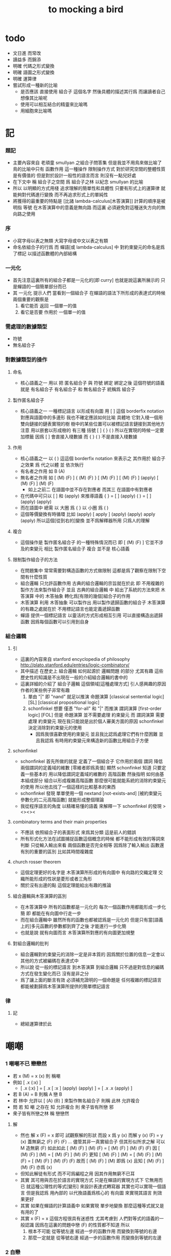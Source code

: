 #+title: to mocking a bird

* todo
  * 文日進 而常改
  * 讀益多 而錦添
  * 明確 代碼之形式變換
  * 明確 語圖之形式變換
  * 明確 運算律
  * 嘗試形成一種新的比喻
    * 是否應該
      直接使用 組合子 這個名字
      然後具體的描述其行爲
      而讓讀者自己想像其比喻呢
    * 使用可以相互結合的精靈來比喻嗎
    * 用細胞來比喻嗎

* 記

*** 題記
    * 主要內容來自 老頑童 smullyan 之組合子問答集
      但是我並不用鳥來做比喻了
      鳥的比喻中只有 函數作用 這一種操作
      限制操作方式
      對於研究空間的整體性質是有價值的
      但是對於設計一般性的語言而言
      則沒有一點兒好處
    * 在下文中
      稱 組合子之空間
      爲 組合子之林
      以紀念 smullyan 的比喻
    * 所以
      以明顯的方式用棧
      追求理解的簡單性和具體性
      只要有形式上的運算律
      就能夠對代碼進行變換
      而不再追求形式上的單純性
    * 將獲得的最重要的特點是
      [比諸 lambda-calculus[木答演算]]
      計算的順序是被明指
      等號 在木答演算中的意義是無向路
      而這裏
      必須避免對這種迷失方向的無向路之使用

*** 序
    * 小寫字母以表之無類
      大寫字母或中文以表之有類
    * 命名依組合子的行爲
      而 蟬語[或 lambda-calculus] 中
      對約束變元的命名是爲了標記
      以描述函數體的內部結構

*** 一元化
    * 首先注意這裏所有的組合子都是一元化的[即 curry]
      也就是說這裏所展示的
      只是蟬語的一個簡單部分而已
    * 其 一元化 提示人們
      當看到一個組合子
      在蟬語的語法下所形成的表達式的時候
      兩個重要的觀察是
      1. 看它能否 返回 一個單一的值
      2. 看它是否要 作用於 一個單一的值

*** 需處理的數據類型
    * 符號
    * 無名組合子

*** 對數據類型的操作

***** 命名
      * 核心語義之一
        用以 把 匿名組合子 與 符號 綁定
        綁定之後 這個符號的語義就是 有名組合子
        有名組合子 和 無名組合子 統稱爲 組合子

***** 製作匿名組合子
      * 核心語義之一
        一種標記語言 以形成有向圖
        用 [ ] 這個 borderfix notation
        對應與語圖中的多邊形
        我也不確定應該如何比喻
        具體地
        它對入棧一個用雙向鏈接的鏈表實現的樹
        樹中的某些位置可以被標記語言鏈接到其他地方
        注意
        用以嵌套以形成樹的
        有三種 括號 [ ] { } ( )
        所以在實現的時候一定要加標籤
        因爲 [ ] 會直接入棧數據
        而 { } ( ) 不是直接入棧數據

***** 作用
      * 核心語義之一
        以 ( ) 這這個 borderfix notation
        來表示之
        其作用於 組合子 之效果
        爲
        代之以體 並 依次執行
      * 有名者之作用 如 B (A)
      * 無名者之作用 如
        [ (M) (F) ] { (M) (F) }
        [ (M) (F) ] [ (M) (F) ] (apply)
        [ (M) (F) ] (M) (F)
        * 如上之前二
          在語圖中並不存在對應者
          而其三 在語圖中有對應者
      * 在代碼中可只以 [ ] 和 (apply) 來推導語義
        { }  =  [ ] (apply)
        ( )  =  [ ] (apply) (apply)
      * 而在語圖中 總需
        以 大圈 爲 { }
        以 小圈 爲 ( )
      * 這個等價變換有時循環
        比如
        (apply)
        [ apply ] (apply) (apply)
        apply (apply)
        所以這個[從到右的]變換 並不爲解釋器所用
        只爲人的理解

***** 複合
      * 這個操作是 製作匿名組合子 的一種特殊情況而已
        即 [ (M) (F) ]
        它並不涉及約束變元
        相比 製作匿名組合子
        複合 並不是 核心語義

***** 限制製作組合子的方法
      * 在問題集中
        常常需要對構造函數的方式做限制
        這都是爲了觀察在限制下空間有什麼性質
      * 組合邏輯
        只允許函數作用
        古典的組合邏輯的宗旨就在於此
        即 不用複雜的製作方法來製作組合子
        並且 古典的組合邏輯 中
        給出了系統的方法來把
        木答演算 中的 木答抽象
        轉化爲[有限的幾個]組合子的作用
      * 木答演算
        利用 木答抽象
        可以製作出
        用以製作遞歸函數的組合子
        木答演算的有趣之處就在於
        不用標記語言也能定義遞歸函數
      * 蟬語
        提供一個標記語言
        以靈活的方式形成相互引用
        可以直接構造出遞歸函數
        因爲每個函數可以引用到自身

*** 組合邏輯

***** 引
      * 這裏的內容來自 stanford encyclopedia of philosophy
        http://plato.stanford.edu/entries/logic-combinatory/
      * 其中描述
        在歷史上
        組合邏輯 如何起源於 邏輯問題
        的部分 尤其有趣
        這些歷史性的知識是不出現在一般的介紹組合邏輯的書中的
      * 這裏詳細的介紹了 組合子邏輯 這個領域[這種處理方式]
        引人感興趣的原因
        作者的某些例子非常有趣
        1. 單由 "|" 即 "nand" 就足以推演 命題演算
           [classical sentential logic] [SL]
           [classical propositional logic]
        2. schonfinkel 想要
           僅憑 "for-all" 和 "|" 而推演 謂詞演算
           [first-order logic] [FOL]
           但是 命題演算 並不需要處理 約束變元
           而 謂詞演算 需要處理 約束變元
           現在我只能說是出於個人審美方面的原因
           schonfinkel 決定消除對約束變元的使用
           * 因爲我很喜歡使用約束變元
             並且我比認爲處理它們有什麼困難
             並且我認爲
             有時用約束變元來構造新的函數比用組合子方便

***** schonfinkel
      * schonfinkel 首先所做的就是
        定義了一個組合子 它作用於兩個 謂詞
        降低兩個謂詞的定義域的維數
        [零維者即爲真值]
        顯然 schonfinkel 知道
        只要定義一些基本的
        用以降低謂詞定義域的維數的
        高階函數
        然後指明
        如何由基本組成部分
        組合以形成複雜高階函數
        那麼很可能就能系統的消除約束變元的使用
        所以他去找了一個這樣的比較基本的東西
      * schonfinkel 發現
        單單使用一個 nextand [not-exists-and]
        [被約束變元參數化的二元高階函數]
        就能形成整個理論
      * 我從程序語言的角度
        以精確易懂的語義
        來解釋一下 schonfinkel 的發現
        ><><><

***** combinatory terms and their main properties
      * 不應該 依照組合子的表面形式 來爲其分類
        這是前人的錯誤
      * 所有形式化方法在試圖捕捉函數這個概念的時候
        都不能形成有效的等詞來判斷
        只從輸入輸出來看 兩個函數是否完全相等
        因爲除了輸入輸出
        函數還有別的重要的區別
        比如其時間複雜度

***** church rosser theorem
      * 這個定理更好的名字是
        木答演算所形成的有向圖中
        有向路的交織定理
        交織所能形成的性狀是菱形或者三角形
      * 關於沒有出邊的點
        這個定理能給出有趣的推論

***** 組合邏輯與木答演算的區別
      * 在木答演算中
        所有的函數都是一元化的
        每次一個函數作用都能形成一步化簡
        即 都能在有向圖中行走一步
      * 而在組合邏輯中
        雖然所有的函數也都被認爲是一元化的
        但是只有當[語義上的]多元函數的參數都到齊了之後
        才能進行一步化簡
      * 也就是說
        就有向圖而言
        木答演算所對應的有向圖更加規整

***** 對組合邏輯的批判
      * 組合邏輯對約束變元的消除一定是非本質的
        因爲關於位置的信息一定會以其他的方式被編碼在表達式中
      * 所以說
        從一般的標記語言
        到木答演算
        到組合邏輯
        只不過是對信息的編碼方式在發生變化而已
        沒有是非之分
      * 爲了讓上面的斷言有效
        必須補充證明的一個命題是
        任何複雜的標記語言
        都能被劃歸爲木答演算所提供的簡單標記語言

*** 律

***** 記
      * 總結運算律於此

* 嘲嘲

*** 1 嘲嘲不已 戀戀然
    * 若 x (M)  =  x (x)
      則 稱嘲
    * 例如
      [ .x (:x) ]
      * [ .x (:x) ] =
        [ .x [ :x ] (apply) (apply) ] =
        [ .x .x (apply) ]
    * 若 B (A)  =  B
      則稱 A 戀 B
    * 若 林中 允許以 [ (A) (B) ] 來製作無名組合子
      則稱 此林 允許複合
    * 問
      若
      知 嘲 之存在
      知 允許複合
      則 衆子皆有所戀 邪
    * 衆子皆有所戀之林
      稱 戀戀然

***** 解
      * 然也
        解 x (F)  =  x 即可
        試觀察解的形狀
        而設 x 爲 y (x)
        而解 y (x) (F)  =  y (x)
        蓋無窮之 (F) (F) (F) ...
        儘管其非一真實組合子
        但其形似所求之解
        可以 M 造無窮 (F) 如此如此
        [ (M) (F) ] (M) (F) =
        [ (M) (F) ] (M) (F) (F)
        因
        [ (M) (F) ] (M) =
        [ (M) (F) ] (M) (F)
        更知
        [ (M) (F) ] (M) =
        [ (M) (F) ] (M) (F) =
        [ (M) (F) ] (M) (F) (F)
        故而 [ (M) (F) ] (M) 即爲 (x)
        且知 [ (M) (F) ] (M) (F) 亦爲 (x)
      * 但知此解徒有形式
        而不可爲編程之用
        因其作用無窮不已耳
      * 其實
        其可用與否在於語言的實現方式
        只是在蟬語的實現方式下
        它無用而已
        就這種公理性的等式[變形]
        來設計表達式轉寫器
        其實也可以實現一個語言
        但是我認爲
        用內部的 以代換語義爲核心的 有向圖
        來實現其語言
        則效果更好
      * 其實
        如果在蟬語的計算語義中
        如果實現 單步地變換
        那麼這種等式就又是有用的了
      * 其實
        x (F)  =  x
        這個方程很具有迷惑性
        尤其考慮到 人們對等式的語義的一般認識
        因爲在這裏的問題中戀 (F) 的性質都不知道
        所以
        1. 根本不可能
           從等號左邊
           經過一步的函數作用
           而變換到等號的右邊
        2. 那麼一定就是
           從等號右邊
           經過一步的函數作用
           而變換到等號的左邊

*** 2 自戀
    * egocentric narcissistic
    * 問
      若
      知 嘲 之存在
      知 允許複合
      則 林子中有自戀之組合子 邪

***** 解
      * 解 E  =  E (M)
        由 E (M) =  E (E)
        得 E  =  E (E)
      * E = [ (M) (M) ] (M)

*** 3 佳之存在 戀戀然
    * agreeable
    * 若 x (A)  =  x (B)
      則稱 A 認同 B 於 x
    * 若 A 認同 每一 組合子 於 某一 組合子
      則稱 佳
    * 問
      若
      知 佳 之存在
      知 允許複合
      則 林中 戀戀然 邪

***** 解
      * 給 F 而求其所戀
      * 設 A 爲 佳
        則 可解
        x (A) =
        x (A) (F)
        則 x (A) 爲 F 所戀
        因 A 認同 [ (A) (F) ] 於 x 耳
      * 比之與 M
        [ (M) (F) ] (M) =
        [ (M) (F) ] (M) (F)
        知其簡
      * 嘲即爲佳
        是故
        觀察以嘲解 x (F) = x 之過程
        弱化其條件
        而得佳

*** 4 佳之親善
    * 設 (C)  =  (B) (A)
      知 允許複合
      則
      C 佳 而 A 佳 也

***** 解
      * _ (B) (A) = _ (B) (D) 可解
        _ (A) = _ (D) 之解亦明矣

*** 5 複合
    * (C) (B) (A) =
      { (C) { (B) (A) } } =
      { { (C) (B) } (A) }
    * 易證之於代碼之變換
    * 其後二者 不可畫於語圖

*** 6 容
    * compatible
    * 知 允許複合
    * 以 M 解
      x (A)  =  y
      y (B)  =  x
    * 得解者 稱 A B 容

***** 解
      * y (B) (A)  =  y
        以解的 y
        代回解得 x

*** 7 樂
    * 與己容者 稱樂
      x (A)  =  y
      y (A)  =  x
    * 有所戀者 必樂
      證明之

***** 解
      * 設 a (A)  =  a
        以解 x y
        x y 者
        皆 a 也
        需證邪

*** 8 常
    * 有所戀者 稱常
    * 由前知 常必樂
    * 不以 嘲 尋 樂
      亦不以 嘲 尋 常
      試證
      如若有一樂 必有一常

***** 解
      * 知
        x (A)  =  y
        y (A)  =  x
        則
        x (A) (A)  =  x
        則
        (A) (A) 爲所尋之常也

*** 9 自絕戀
    * hopelessly egocentric
    * A (A)  =  A 者 自戀
      x (A)  =  A 者 自絕戀
      x (A)  =  B 者
      稱 A 恆於 B
      或 A 絕戀 B
    * 若 y ( x (K) )  =  x
      則稱 分
      即 x (K) 恆於 x
      K 之型意表分支也
      故名之 分
    * 例如
      [ [ :x .y (drop) ] ]
    * 問
      若
      知 允許複合
      何以
      以 M K 尋一自絕戀者 邪

***** 解
      * K 所戀者是也
      * 因 X (K) = X
        而 y (X) = y ( X (K) ) = X
      * 分者 絕戀者
        皆退化的組合子
        從構造方面講
        其退化彰於 (drop)
        從行爲方面講
        其退化亦可表述爲外部的性質

*** 10 恆者戀者
    * 如若 x 恆於 y
      則 x 必戀 y
    * A 恆於 B 者
      A 絕戀 B 者也

*** 11 分
    * 若 K (K)  =  K
      則 K 自絕戀
    * x (K) =
      x ( K (K) ) =
      K

*** 12 再分
    * 若 x (K) 自戀
      則 K 必戀 x

***** 解
      * 若
        x (K) ( x (K) ) =
        x (K)
        則
        x =
        x (K) ( x (K) ) =
        x (K)

*** 13 簡單的練習
    * 如若 A 自絕戀
      則 x (A)  =  y (A)

*** 14 再一簡單的練習
    * 如若 A 自絕戀
      則 y ( x (A) )  =  A

*** 15 自絕戀是傳染的
    * A 自絕戀
      則 x (A) 自絕戀

*** 16 分 是可以被消去的
    * x (K)  =  y (K)
      則 再作用於任意一值
      而知 x = y

*** 17 恆者 必恆於一
    * 如若
      x (A) = B
      x (A) = C
      則 B = B

*** 18 分 之消去
    * 若 K 戀 x (K)
      則 K 戀 x

***** 解
      * K 戀 x (K) 者
        x (K) (K) =
        x (K)
        後邊消去一 (K) 即可知之

*** 19 孤獨
    * 自絕戀 之 分
      必極孤獨 邪

***** 解
      * 此時林中獨有一個 分 也
        因爲
        x =
        y ( x (K) ) =
        y (K) =
        K
        而 x 是林中的任意一組合子

*** 20 若傻爲佳 則戀戀然
    * 若 x (I)  =  x
      則稱 傻
    * 戀所有之組合子者 傻也
    * 如若 I 爲佳
      則不必知更多條件
      而可得 林之戀戀然

***** 解
      * 因
        任意 y 存在 x
        x (I)  =  x (y)  =  x
        則尋得 x 爲 y 所戀

*** 21 若戀戀然 則傻爲佳
    * 這也由同上的等式得出
      x (y)  =  x  =  x (I)

*** 22 容容然
    * 若
      x (A)  =  y
      y (B)  =  x
      得解
      則 稱 A B 容
    * 林中任意二子皆相容者
      稱林 容容然
    * 又知
      衆子皆有所戀之林者 戀戀然也
      a (A)  =  a
    * 問
      知 其林容容然
      知 有一傻
      則
      其林 戀戀然 邪
      其傻爲佳 邪

***** 解
      * 容容然 知
        x (B) (A) = x 可解
        就 傻而解
        得 林之 戀戀然
      * 而 若戀戀然 則傻爲佳
        故傻爲佳

*** 23 傻自絕戀
    * 傻自絕戀則孤獨
      x = x (I) = (I)

*** 24 靈
    * lark
    * 若
      y ( x (L) ) = y (y) (x)
      則稱 靈
    * 例如
      [ [ .y (:y) (.:x) ] ]
    * 問
      由 L 和 I
      可得 M 邪

***** 解
      * I (L) 爲 M
        y ( I (L) ) =
        y (y) (I) =
        y (y)
        知之

*** 25 靈之存在 戀戀然
    * 問
      知 靈之存在
      則 戀戀然 邪
    * 戀戀然而常
      常而樂
    * 下面各問
      直至結尾
      皆不用函數複合
      此靈之爲用矣

***** 解
      * F (L) ( F (L) ) =
        F (L) ( F (L) ) (F)
      * F (L) ( F (L) ) 爲 F 所戀
      * 若記 X = F (L)
        則簡化爲
        X (X) =
        X (X) (F)
      * 正與
        記 X = [ (M) (F) ]
        而化
        [ (M) (F) ] (M) (F) =
        [ (M) (F) ] (M) (F) (F)
        爲
        X (X) =
        X (X) (F)
        相同
        只不用函數複合以構造耳
      * 由 L 和 I 可得 M
        是故
        觀察以嘲解 x (F) = x 之過程
        變更其條件
        而得靈

*** 26 靈自絕戀 則無不戀靈
    * 由 靈自絕戀
      得 L ( x (L) ) = L (L) = L
    * 由 靈之定義
      得 L ( x (L) ) = L (L) (x) = L (x)
    * 而得證

*** 27 如若靈不分 而分不靈 則靈不戀分
    * 若 K (L) = K
      則 再作以 y
      得 y (K (L)) = y (K)
      即 y (y) (K) = y (K)
      而 (K) 可消
      故得 y (y) = y
      即林中之組合子皆自戀
    * 代入以 K
      得 K (K) = K
      K 自戀則自絕戀 如下
      K = x ( K (K) ) = x (K)
      而 K 自絕戀
      則 K 爲林中孤獨組合子耳
      與 L 之存在相矛盾
    * 故而 依歸謬法
      得 K (L) =/= K
      即 靈不戀分

*** 28 如若靈不分 而分不靈 若而有分戀靈 則無不戀靈
    * 之前以 靈自絕戀 爲條件
      而得 無不戀靈 之結論
    * 而此一例
      又是以弱化的[變更的]條件 而得相同結論
    * K 所戀者 自絕戀矣
      故 靈自絕戀
      而靈自絕戀 則無不戀靈
      得證

*** 29 若只有靈則必有自戀者
    * 此爲 以靈 由函數作用 構造 自戀者 之遊戲也
      注意 只用作用 不用複合
    * 提示如下
    * 所尋者 y (y) = y 之解也
    * 代 y 以 x (x)
      轉而解 x (x) ( x (x) ) = x (x)
      注意
      即使有
      y = x (x)
      也未必有
      y (y) = x (x)
      因此解得 x 之後
      仍需帶回 以得原方程的解
    * 靈者 其特點在於
      單由函數作用 即可 以其解出 任意組合子之所戀
      而在此空間中 只知靈之存在
      故而 能作爲 解其所戀者 之對象中
      最簡單者 即爲 L 本身
      次簡單者 爲 L (L)

***** 解
     * 我斷言
       此 x 爲 L (L) 之所戀者 時
       它就爲上面的方程的一個解
     * 依照之前所敘述的解所戀者之法
       由 L 解出這個 x 即可
     * 由
       F 之所戀爲 F (L) ( F (L) )
       而得
       x = L (L) (L) ( L (L) (L) )
       y = L (L) (L) ( L (L) (L) ) ( L (L) (L) ( L (L) (L) ) )
     * 證明很簡單
       由 x 爲 L (L) 之所戀者
       知 x ( L (L) ) = x
       由此可以解除 x 的不依賴於 L 的性質
       _ (x) =
       _ ( x ( L (L) ) ) =
       _ ( x (x) (L) ) =
       _ (_) ( x (x) )
     * 代 x 入 空格就驗證了上面的輔助性方程
     * 另外
       由 L 和 I 可得 M 矣
       如若 由 L 可得 I
       則 單憑 L 即可得 M
       由此知靈之重要矣

*** 關於本章的最後一問
    * 可以發現上面的問題是有被進一步研究的可能的
      [當然更可能的是 在組合邏輯領域 很多人已經研究過這個問題了]
      即
      關於在各種組合子的空間中解方程的技巧
      還有
      其方程可解性的一般理論

* 愛神
  * 知衆之所戀者 稱愛神
  * 這裏處理方式略有不同
    1. smullyan 不得不把函數複合作爲一個前綴函數來處理
       即把 與 M 的複合 即爲函數 A 的作用
       用 A M F 與函數作用求 _ (F) = _
    2. 我用 M F 與函數作用還有函數複合求 _ (F) = _ 即可
       即 對我來說 [ (M) (F) ] 顯然也在森林裏
  * 其實更細化得 由 M 的性質知這裏的 A 其實爲 L
    所求爲 [ (L) (M) ]

* >< 豐

*** 教學法
    * 直到這裏
      在經歷了很多有趣的例子之後
      smullyan 才開始引進
      對函數作用這個
      以中綴表達式表達的
      沒有結合律的
      二元運算的
      默認結合方向
    * 這就要求
      我也要 從教學法的意義上
      重新排版一下 我的文本的順序
      而我已經有一個 smullyan 所提供的
      非常好的大的框架了

*** 關於語法之優劣的比較
    * 在介紹了默認結合順序之後
      人們宣稱在其語法更可讀了
      在這裏我可以把兩種語法的可讀性進行一下比較
      蟬語中並不必引進默認的結合規則
      #+begin_src table
      | combinator            | combinator  |
      |                       | [no space]  |
      |                       |             |
      | x y z w               | xyzw        |
      | x ( y ( z w ) )       | x(y(zw))    |
      | x ( y z ) w           | x(yz)w      |
      | x ( y z w )           | x(yzw)      |
      | z y ( z w y ) v       | zy(zwy)v    |
      | ( x y z ) w v x       | (xyz)wvx    |
      | x y ( z w v ) ( x z ) | xy(zwv)(xz) |
      | x y ( z w v ) x z     | xy(zwv)xz   |
      | x ( y ( z w v ) ) x z | x(y(zwv))xz |

      | combinator            | combinator                |
      |                       | [lisp style]              |
      |                       |                           |
      | x y z w               | (((x y) z) w)             |
      | x ( y ( z w ) )       | (x (y (z w)))             |
      | x ( y z ) w           | ((x (y z)) w)             |
      | x ( y z w )           | (x ((y z) w))             |
      | z y ( z w y ) v       | (((z y) ((z w) y)) v)     |
      | ( x y z ) w v x       | (((((x y) z) w) v) x)     |
      | x y ( z w v ) ( x z ) | (((x y) ((z w) v)) (x z)) |
      | x y ( z w v ) x z     | ((((x y) ((z w) v)) x) z) |
      | x ( y ( z w v ) ) x z | (((x (y ((z w) v))) x) z) |

      | combinator            | combinator                        |
      |                       | [no default order]                |
      |                       |                                   |
      | x y z w               | ( ( x y ) z ) w                   |
      | x ( y ( z w ) )       | x ( y ( z w ) )                   |
      | x ( y z ) w           | ( x ( y z ) ) w                   |
      | x ( y z w )           | x ( ( y z ) w )                   |
      | z y ( z w y ) v       | ( ( z y ) ( ( z w ) y ) ) v       |
      | ( x y z ) w v x       | ( ( ( ( x y ) z ) w ) v ) x       |
      | x y ( z w v ) ( x z ) | ( ( x y ) ( ( z w ) v ) ) ( x z ) |
      | x y ( z w v ) x z     | ( ( ( x y ) ( ( z w ) v ) ) x ) z |
      | x ( y ( z w v ) ) x z | ( ( x ( y ( ( z w ) v ) ) ) x ) z |

      | combinator            | cicada language                   |
      |                       |                                   |
      |                       |                                   |
      | x y z w               | w ( z ( y (x) ) )                 |
      | x ( y ( z w ) )       | w (z) (y) (x)                     |
      | x ( y z ) w           | w ( z (y) (x) )                   |
      | x ( y z w )           | w ( z (y) ) (x)                   |
      | z y ( z w y ) v       | v ( y ( w (z) ) ( y (z) ) )       |
      | ( x y z ) w v x       | x ( v ( w ( z ( y (x) ) ) ) )     |
      | x y ( z w v ) ( x z ) | z (x) ( v ( w (z) ) ( y (x) ) )   |
      | x y ( z w v ) x z     | z ( x ( v ( w (z) ) ( y (x) ) ) ) |
      | x ( y ( z w v ) ) x z | z ( x ( v ( w (z) ) (y) (x) ) )   |

      | cicada language                   | combinator            |
      |                                   |                       |
      |                                   |                       |
      | w ( z ( y (x) ) )                 | x y z w               |
      | w (z) (y) (x)                     | x ( y ( z w ) )       |
      | w ( z (y) (x) )                   | x ( y z ) w           |
      | w ( z (y) ) (x)                   | x ( y z w )           |
      | v ( y ( w (z) ) ( y (z) ) )       | z y ( z w y ) v       |
      | x ( v ( w ( z ( y (x) ) ) ) )     | ( x y z ) w v x       |
      | z (x) ( v ( w (z) ) ( y (x) ) )   | x y ( z w v ) ( x z ) |
      | z ( x ( v ( w (z) ) ( y (x) ) ) ) | x y ( z w v ) x z     |
      | z ( x ( v ( w (z) ) (y) (x) ) )   | x ( y ( z w v ) ) x z |

      | cicada language                   | combinator                        |
      |                                   | [no default order]                |
      |                                   |                                   |
      | w ( z ( y (x) ) )                 | ( ( x y ) z ) w                   |
      | w (z) (y) (x)                     | x ( y ( z w ) )                   |
      | w ( z (y) (x) )                   | ( x ( y z ) ) w                   |
      | w ( z (y) ) (x)                   | x ( ( y z ) w )                   |
      | v ( y ( w (z) ) ( y (z) ) )       | ( ( z y ) ( ( z w ) y ) ) v       |
      | x ( v ( w ( z ( y (x) ) ) ) )     | ( ( ( ( x y ) z ) w ) v ) x       |
      | z (x) ( v ( w (z) ) ( y (x) ) )   | ( ( x y ) ( ( z w ) v ) ) ( x z ) |
      | z ( x ( v ( w (z) ) ( y (x) ) ) ) | ( ( ( x y ) ( ( z w ) v ) ) x ) z |
      | z ( x ( v ( w (z) ) (y) (x) ) )   | ( ( x ( y ( ( z w ) v ) ) ) x ) z |

      | cicada language                   | cicada language           |
      |                                   | [lisp style]              |
      |                                   |                           |
      | w ( z ( y (x) ) )                 | w (z (y (x)))             |
      | w (z) (y) (x)                     | w (z) (y) (x)             |
      | w ( z (y) (x) )                   | w (z (y) (x))             |
      | w ( z (y) ) (x)                   | w (z (y)) (x)             |
      | v ( y ( w (z) ) ( y (z) ) )       | v (y (w (z)) (y (z)))     |
      | x ( v ( w ( z ( y (x) ) ) ) )     | x (v (w (z (y (x)))))     |
      | z (x) ( v ( w (z) ) ( y (x) ) )   | z (x) (v (w (z)) (y (x))) |
      | z ( x ( v ( w (z) ) ( y (x) ) ) ) | z (x (v (w (z)) (y (x)))) |
      | z ( x ( v ( w (z) ) (y) (x) ) )   | z (x (v (w (z)) (y) (x))) |

      | cicada language                   | cicada language     |
      |                                   | [no space]          |
      |                                   |                     |
      | w ( z ( y (x) ) )                 | w(z(y(x)))          |
      | w (z) (y) (x)                     | w(z)(y)(x)          |
      | w ( z (y) (x) )                   | w(z(y)(x))          |
      | w ( z (y) ) (x)                   | w(z(y))(x)          |
      | v ( y ( w (z) ) ( y (z) ) )       | v(y(w(z))(y(z)))    |
      | x ( v ( w ( z ( y (x) ) ) ) )     | x(v(w(z(y(x)))))    |
      | z (x) ( v ( w (z) ) ( y (x) ) )   | z(x)(v(w(z))(y(x))) |
      | z ( x ( v ( w (z) ) ( y (x) ) ) ) | z(x(v(w(z))(y(x)))) |
      | z ( x ( v ( w (z) ) (y) (x) ) )   | z(x(v(w(z))(y)(x))) |
      #+end_src
    * 我列表的數據之後
      我竟然不想做結論了
    * 首先
      這裏的侷限性於
      1. 所用的符號都是單個字母
      2. 沒有縮進

*** 1 藍
    * blue
    * 若 z ( y ( x (B) ) ) = z (y) (x)
      則 稱藍
    * 例如
      [ [ [ .z (.:y) (::x) ] ] ]
    * 若 z y x (B) = z (y) (x)
      則 稱藍
    * 例如
      [ .z (:y) (:x) ]
    * y ( x (B) ) = [ (y) (x) ]
      也就是說 B 是用來做函數複合用的
      在蟬語中
      函數複合的語法被優化了
      所以 B 有些沒有必要

*** 2 藍 與 嘲
    * 在 smullyan 所使用的古典記號中
      在沒有 B 的前提下
      就寫不出來由 M 所找到的
      方程 x (F) = x 的解
    * 然而
      我早就可以寫出來
      下面等式中的每一個都是方程的解
      [ (M) (F) ] (M) =
      [ (M) (F) ] (M) (F) =
      [ (M) (F) ] (M) (F) (F)
    * 如果想要使用 B 的話
      知道 [ (M) (F) ] = M ( F (B) )
      就行了

*** 3 自戀
    * 由 M B
      寫出自戀之鳥
    * 直接用我的符號就是
      [ (M) (M) ] (M)

*** 4 自絕戀
    * 由 M B K
      寫出自戀之鳥
    * K 所戀者是也
      直接用我的符號就是
      [ (M) (K) ] (M)

*** 5 鴿
    * dove
    * 若
      w ( z ( y ( x (D) ) ) ) =
      w (z) ( y (x) )
      則 稱鴿
    * 例如
      [ [ [ [ .w (.:z) ( ::y (:::x) ) ] ] ] ]
    * 若
      w z y x (D) =
      w (z) ( y (x) )
      則 稱鴿
    * 例如
      [ .w (:z) ( .:y (::x) ) ]
    * 問
      知 藍之存在
      何以鴿 D 乎

***** 解
      * 藍之參數有三
        鴿之參數有四
      * 單用 B 所能的到的最簡單的組合子
        B (B)
        即爲所求
      * 單用 B 所能的到的最簡單的組合子
        { B (B) }
        即爲所求
      * 證明如下
        w ( z ( y ( x ( B (B) ) ) ) ) =
        w ( z ( y (x) (B) ) ) =
        w (z) ( y (x) )
      * 證明如下
        w z ( y x B (B) ) =
        w z ( y (x) (B) ) =
        w (z) ( y (x) )
      * 在 ( ) 或 { } 內的函數作用
        在參數個數還不夠 就遇到了邊界的情況下
        自動形成 curry
        並且 可以用 "|" 來製造邊界
      * 注意
        如果 { } 內根本就沒有約束變元鏈接到這個殼子
        那麼 它就是沒有意義的
        去掉它也行
        但是其實可以利用這種定界來表示 curry
        當 { } 內的函數作用參數不夠時
        就返回一個因 curry  而得的函數
        這在語圖中也是可以體現的
        這樣就可以讓沒有箭頭的大圈
        在語圖中返回被curry了的函數
      * 另外不會有需要
        以明顯的方式使用 (curry) 的情況
        因爲 arg fun (curry) = { arg fun }
        但是還是給出 (curry) 這個函數
        並且要知道
        它只能吸收到函數裏一個參數而返回一個函數
        當能吸收更多了的時候需要特殊處理
      * 下面考慮這些新的語義在語圖中的形態
        要知道
        因爲 (apply) 是核心的語義 並且不能在語圖中使用
        而 (curry) 正於 (apply) 對應
        它也不能在語圖中使用
        必須找到相應的轉換規則

*** 6 黑
    * black
    * 若
      w ( z ( y ( x (B1) ) ) ) =
      w ( z (y) ) (x)
      則 稱黑
    * 例如
      [ [ [ [ .w ( .:z (:::y) ) (.::x) ] ] ] ]
    * 若
      w z y x (B1) =
      w ( z (y) ) (x)
      則 稱黑
    * 例如
      [ .w ( :z (.:y) ) (:x) ]
    * 問
      知 藍之存在
      何以得 B1 乎
    * 提示 可用 D

***** 解
      * B1 = B (D) = B ( B (B) )
      * 在語圖中以求解
        就發現 引入了 curry 之後
        函數作用所能形成的
        各種個 curry 非常有意思
      * 首先這裏要注意默認的參數順序
        因爲在語圖中已經失去線性的順序了
        如果用明顯的名字的話 一切就都明確了
      * 但是又要注意信息的流動方式
        即 函數作用時所提供的 明顯的參數名
        是在函數作用時才指明的
        而在製作無名組合子的過程中
        在寫局部變量的時候
        可能並不知道
        被代入的函數可以使用什麼樣的參數名
      * 如果在指明約束變元的地方使用明顯的參數名
        那麼就限制了能夠代入的函數的類型了
      * 兩種構造組合子的線性表達式
        可能有不同的參數順序定向
        但是可能會給出同樣的語圖
        所以此時
        在語圖中
        以明顯的方式指定參數的默認順序
        而不依賴定向
        就是重要的了
      * 既然已經設計出了用以形成 curry 的語法
        每個語圖寫成完全 curry 時的樣子
        就也是重要的了
        要知道把語圖化成完全 curry
        就能給參數一個序關係
      * 反過來說
        在沒有被完全一元化的函數中
        也正是因爲能夠聲明一個約束變元之間的序關係
        過着能夠從線性的文本中推導出一個約束變元之間的序關係
        從而我們才能夠設計出這種靈活的使用 curry 的方法
      * 以這個一題爲例
        就能很好地看出這裏所言的序關係的重要性

*** 關於具體的例子
    * 在設計語言的過程中
      在具體的例子中實踐所設計的語法
      就能獲得很大進步
    * 對於其他問題也一樣
      在具體的例子中實踐所學
      就能獲得很大進步

*** 關於就函數複合優化語法
    * 我發現蟬語中某些語義的清晰性
      只是來自與明顯的把函數作用表示出來而已
      在別的語言中也能利用這種技巧
      而實現這種清晰性
    * 蟬語的另一個特點是使用邊綴表達式
      這樣就以明顯的方式
      區分了一個表達式中的函數與參數
    * 就別的語言而言
      如果不用邊綴表達式的話
      使用明顯的函數複合的策略有一下幾種
    * 首先
      這裏在設計上所收到的限制是
      ascii 碼中可以使用的字符非常有限
    * 只考慮被完全一元化的函數
      如同 haskell
      用 空格 來表示函數作用
      用 "." 來表示函數複合
      或
      用 "." 來表示函數作用
      用 "*" 來表示函數複合
      其中 函數複合的優先級高於函數作用
    * 考慮使用實際多元函數的語言
      如 lisp
      然而
      由於其對括號完整的前綴表達式的依賴性
      使得在其中很難實現這種語法優化
      然而如果使用邊綴表達式的話就能解決這個問題
      即 把另外的三個括號中的一個拿出來
      作爲代表函數複合的邊綴表達式即可
      例如
      (<fun1 fun2> arg1 arg2)

*** 7 鷹
    * eagle
    * 若
      v w z y x (E) =
      v ( w (z) ) ( y (x) )
      則 稱鷹
    * 例如
      [ .v ( :w (.:z) ) ( :y (.:x) ) ]
    * 問
      知 藍之存在
      何以得 E 乎

***** 解
      * E = B1 (B) =  B ( B (B) ) (B)
      * 在語圖中做圖求出時
        發現
        在嘗試已有的相的各種組合方式時
        很直觀地就能排除掉某些組合方式
      * 增加一些對某些值的計數
        在已給條件下
        解幾乎是唯一的
      * 說
        解幾乎是唯一的
        其實是說
        思路是簡單的

*** 8
    * bunting
    * v w z y x (B2) =
      v ( w ( z (y) ) ) (x)

***** 解
      * B2 = B1 (D) = B ( B (B) ) ( B (B) )
      * 由語圖畫之

*** 9
    * dickcissel
    * v w z y x (D1) =
      v (w) ( z ( y (x) ) )

***** 解
      * D1 = B (B1) = B ( B ( B (B) ) )

*** 以對信息的不同編碼方式來解釋不同的模型之間的差異
    * 上面這些組合子都被稱爲 複合子[compositor]
      其意皆爲在限制構造新組合子方式的[惡劣]條件下
      給參數所組成的項加括號
      所有的加括號的方式都可以被 B 給出
      即[下面的兩個表達式是古典記號]
      有了
      變 (x y) z
      以 x (y z)
      的組合子
      就能以它爲基礎
      給出所有加括號的方式了
    * 因爲
      要知道
      這裏的 B 和它所能產生的各種組合
      所能影響的就只是括號而已
      甚至連參數的順序它們的影響不了
    * 如果
      5 4 3 2 1 (X)
      其中 X 是 由 B 而作的項
      那麼其實 B 的作用方式 編碼了一種加括號的方式
      整個表達式的結果
      就相當於以某種方式給參數加上了括號
    * 這種編碼的特點是
      解碼很容易
      但是編碼很難
      其部分原因在於
      要三個參數齊備的時候才能消除 B 的作用
      也就是說 curry 的使用在這裏造成了編碼的困難
      最終的問題就是求一個算法
      以算出
      用 B 作用的
      對加括號的方式的編碼
      其實 smullyan 在對這組問題的解答中
      就[儘管不是以明顯的方式]給出了一個編碼算法
      但是這好像不是一種算法而是一種遍歷
      或者說是一種遍歷算法
      因爲每次解某一個方程的時候
      都需要用到之前解的方程
    * 其實給出了一個非遍歷的一般算法
      但是遍歷算法好像更好一些
    * 非遍歷的算法也可以被理解爲遍歷性的算法
      只不過遍歷的方式是唯一的
      而遍歷算法就在於
      每當求出一個之前的解之後
      這個解就能在之後被利用
      這就相當於多了一條在遍歷的時候可以選擇的路
      在遍歷性的算法中需要時刻檢驗的是
      在某條路上遇到那些條件之後就不應該再走下去了
    * 然而
      蟬語所提供的構造新組合子的方式是豐富的
      是故
      上面各節所引進的
      用 B 構造其他 compositor 的方式並不實用
      只爲練習而已
      故而略過上面的某些例子
    * 而
      所謂的用 Y 而作出遞歸函數
      只不過用 Y 來編碼自我作用矣
      想要形成遞歸
      其核心語義是能夠在函數自身之體內引用自身
      避開此核心語義而想以別的方式達到其效果的
      可能也有其具體的用處
      但是其語義勢必不易爲讀者所辨識
      因其曲折轉義耳
    * 用以編碼的基本數據結構不同
      對信息的編碼方式不同
      對信息的處理方式不同
      所得到的計算模型不同

*** 關於語法設計
    * 我已經有使用邊綴表達式的
      用以進行函數作用的基本語法了
      爲了進行一個函數作用
      所需要的信息是
      參數的值
      函數的值
      而在設計與語法以實現這個語義的時候
      有些信息是可以省略的
      不同的語言省略信息的方式不同
      比如 scheme 就是完全不省略信息
      而把所有的值都明確地確定下來
      而別的語言
      可能有複雜的推導部分所需要的信息的方式
    * 我已經有最簡單的爲形相互引用的標記語言了
      這種簡單的版本足夠用來實現函數體中的約束變元了
      但是更完善而系統的使用標記語言的方式還有待設計
    * 其實所有的函數語言某種意義上都是標記語言
      考慮在其中實現遞歸函數的方式就知道了
      因爲實現遞歸函數就需要自我引用
      也就是說函數名就是標記

*** 關於類型系統
    * 當函數作用的時候可以使用簡化的表達
      因爲這時如何從簡化了的信息推斷出需要作用那個函數
      其方法是顯然的
      然而
      當把函數作爲一等公民來相互組合時
      只在某些根節點說明其參數的類型
      而去推斷出其他位置的函數的類型
      也是簡單的
      所以說爲了系統地使用簡化過的信息來調用函數
      完整的類型推導是必要的
      但是有些數據的類型只有在運行時才能被知曉
      此時就可以放棄類型推導
      或者利用明顯的類型聲明
      來增加推導過程中可以利用到的基本信息
    * 類型推導的結果應該用一個圖示表示出來
      而不是用難讀的文本來描述
    * 也就是說在蟬語中能達到的效果是
      所有的用以實現關鍵語義的語法
      都是與各個民族的語言無關的
    * 運行時的類型錯誤還是有可能產生
      即當給出
      參數類型 參數名 函數小名
      這些信息之後
      沒法在函數調用數據庫中找到需要調用的函數的話
      就會產生進行時的類型錯誤
    * 我是否能實現下面的性質
      即
      只有當這個 函數小名 是真正需要被動態調用的時候
      即 這個小名將可能引起對兩個以上的實際函數的調用的時候
      才去以動態地查詢數據庫的方式來實現函數調用
      當然可以做到這一點
      只要在所有地方都儘可能地使用函數的大名就可以了
    * 所以進一步的問題是
      我能不能在所有的地方都使用函數的小名
      而以自動推導的方式達到手動使用大名的效果
    * 另外一個可能進行的優化是
      如果我知道了這個地方確實可能調用到兩個以上的真實函數
      但是我還知道了在這裏只可能調用到有限個[比如兩個]真是函數而已
      那麼我就可以避免對數據庫的動態查詢
      而把這兩個函數的調用編譯到函數體內
      這種信息當然能夠以明顯的方式聲明
      那麼 能否自動推導呢
    * 也就是說對於函數調用而言
      只有真正涉及到了像對數據庫的處理一般的
      複雜的動態調用的時候
      我才有必要使用對數據庫的查詢
      而其他時候我都能進行不同程度的優化
    * 這裏的設計哲學是
      保持能夠以明顯地聲明的方式
      來控跟制程序的運行有關的各個細節的能力
      然而細心設計語法和語義
      以致
      在這所有可以被手動聲明的信息當中
      即使不手動以明顯的方式聲明
      語言的編譯器[信息推導器]也能夠推導出其中絕大部分的信息
      並且
      在這二者的平衡之間
      要找到
      最能減輕代碼的閱讀者的認知負擔的
      那一點

*** 13 14 15
    * warbler
    * y x (W) = y ( y (x) )
    * W K 以求 M
      x (M) = x (x)
    * 先
      W I 以求 M
      I (W) 是也
      再
      W K 以求 I
      K (W) 是也

*** 16
    * cardinal
    * permute
      permuting
    * z y x (C) = y ( z (x) )
      C K 以求 I
      K K (C) 是也

*** 17
    * thrush
    * y x (T) = x (y)
    * C I 以求 T
      I (C) 是也

*** 關於中綴表達式
    * 如果按古典的記法
      x y z 其實是以空格爲中綴表達式來代表函數作用的
      然而函數作用
      作爲一個沒有不結合的運算
      根本就不應該用中綴表達式來表示
      這就是蟬語把所優化的語義從函數作用轉爲函數複合的原因
      x (F) 爲作用 (F) (G) 爲複合
      這樣就在表達式中體現了運算本身的性質
    * 也就是說
      自然看來蟬語的符號應該在表達方面有優勢
      但是在關於 B 的問題中卻發現
      其實古典的符號更有優勢
    * 其實也許只是觀察角度的不同而已
      在蟬語的符號
      我也可以給出對算法的推導
    * 確實如此
      並且在語圖中也很有意思

*** 18 交換
    * commute
    * 若
      x (y) = y (x)
      則稱 x y 相交換
    * 問
      若
      知 林之戀戀然
      知 T 之存在
      則
      有組合子與衆組合子皆相交換 邪

***** 解
      * T 所戀者是也
        知之 X (T) = X
        則
        y (X) = y ( X (T) ) = X (y)

*** 19
    * B T M 以求 X
    * 因 有 B M
      而 可求 x (T) = x 之解也

*** 20
    * robin
    * venetian

*** 語義
    * 當認爲找到了基本而簡單的模型之後
      就嘗試着把所有的其他抽象語義都解釋於這個模型
      看看有什麼新的發現
    * 而這裏的基本模型就是有向圖
      1. 組合子的空間所形成的有向圖
      2. lambda 的向圖
         其二者中
         作用都被理解爲在圖中移動
      3. 語圖
      4. 新的標記語言
    * 在圖中的行走就代表了計算
      當把一個點視爲一個路的時候
      比如
      一個被返回的無名函數[比如curry的]
      而再次作用與某個參數的時候
      這個無名的點所對應的路
      其實是
      由以達到這個無名的點的軌跡
      即
      當千辛萬苦走到一個節點
      而想把這個接連作爲路重新作用與一個點時
      其實被用來作用的
      就是走到這個點時所經歷的歷史
      這段不完整的歷史被施加在新的節點上
      以回到某個真正的有名節點

*** 分類
    * 其實這裏已經有對組合子的很多分類了
      * 分配括號的由 B 產生的
        這裏 由所發現的算法
        還能得到對這裏組合子的表示
      * 置換其在古典的記號中所得到的線性順序的
      * M L W 之類讓某個元素重複的
      * K 之類消減維數的

*** 變形
    * 其實
      在使用了豐富的構造方式之後
      這裏很多問題的性質就改變了
      求解一個在更苛刻限制下的表達式
      就變爲了
      把風格自由的表達式
      化爲規範類型
      或者說化爲具有某種特殊性質的圖形

* >< curry paradox

* 嚴
  * 我發現 smullyan 所使用的語義有時並不嚴格
    甚至有些隨意
    因爲在前一章使用
    鳥在某一天叫 來比喻 命題的真
    而在后以章就又以
    鳥在能叫 來比喻 命題的真
    前者可能是爲了模擬集合論的語義來
    以方便的方式說明蘊含關係
